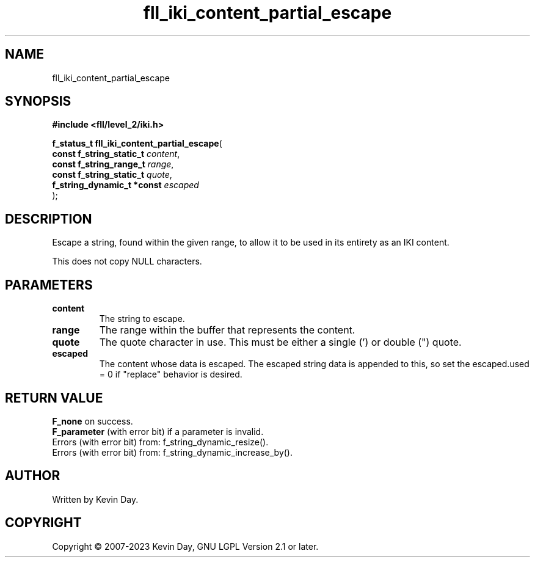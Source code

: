 .TH fll_iki_content_partial_escape "3" "July 2023" "FLL - Featureless Linux Library 0.6.9" "Library Functions"
.SH "NAME"
fll_iki_content_partial_escape
.SH SYNOPSIS
.nf
.B #include <fll/level_2/iki.h>
.sp
\fBf_status_t fll_iki_content_partial_escape\fP(
    \fBconst f_string_static_t   \fP\fIcontent\fP,
    \fBconst f_string_range_t    \fP\fIrange\fP,
    \fBconst f_string_static_t   \fP\fIquote\fP,
    \fBf_string_dynamic_t *const \fP\fIescaped\fP
);
.fi
.SH DESCRIPTION
.PP
Escape a string, found within the given range, to allow it to be used in its entirety as an IKI content.
.PP
This does not copy NULL characters.
.SH PARAMETERS
.TP
.B content
The string to escape.

.TP
.B range
The range within the buffer that represents the content.

.TP
.B quote
The quote character in use. This must be either a single (') or double (") quote.

.TP
.B escaped
The content whose data is escaped. The escaped string data is appended to this, so set the escaped.used = 0 if "replace" behavior is desired.

.SH RETURN VALUE
.PP
\fBF_none\fP on success.
.br
\fBF_parameter\fP (with error bit) if a parameter is invalid.
.br
Errors (with error bit) from: f_string_dynamic_resize().
.br
Errors (with error bit) from: f_string_dynamic_increase_by().
.SH AUTHOR
Written by Kevin Day.
.SH COPYRIGHT
.PP
Copyright \(co 2007-2023 Kevin Day, GNU LGPL Version 2.1 or later.
